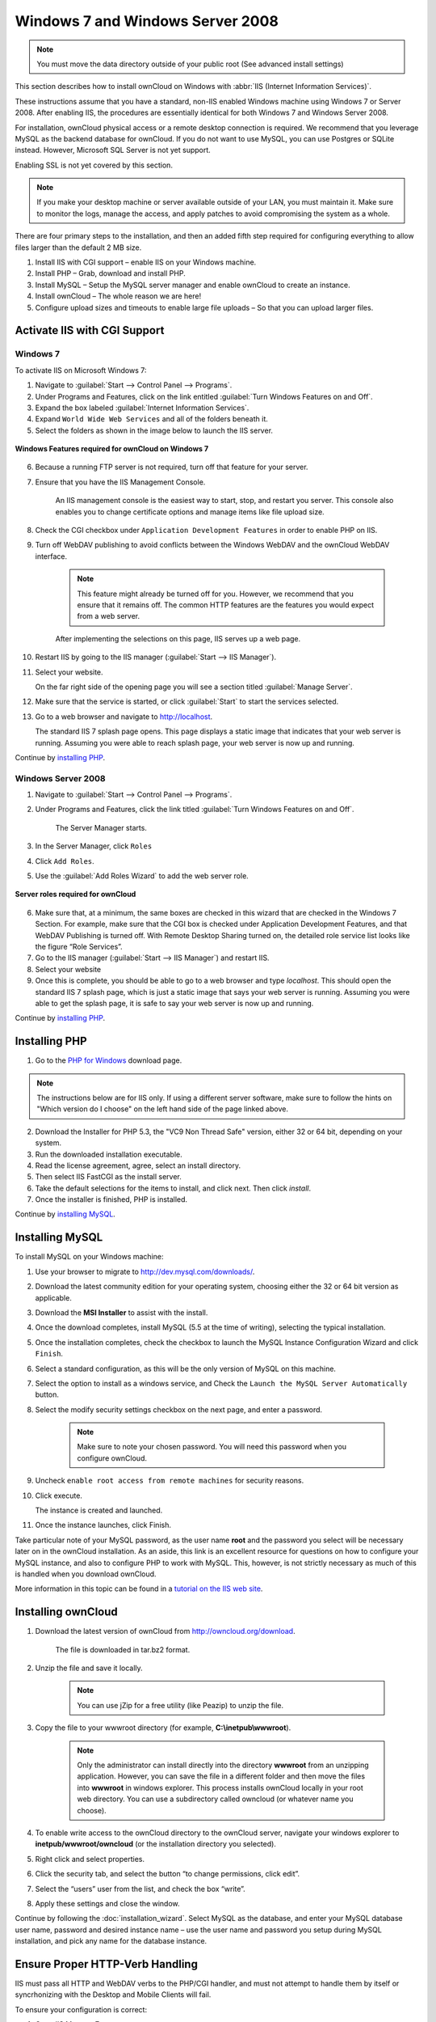 Windows 7 and Windows Server 2008
---------------------------------

.. note:: You must move the data directory outside of your public root (See advanced install settings)

This section describes how to install ownCloud on Windows with :abbr:`IIS (Internet Information Services)`.

These instructions assume that you have a standard, non-IIS enabled Windows machine using Windows 7 or Server 2008. After enabling IIS, the procedures are essentially identical for both Windows 7 and Windows Server 2008.

For installation, ownCloud physical access or a remote desktop connection is required. We recommend that you leverage MySQL as the backend database for ownCloud. If you do not want to use MySQL, you can use Postgres or SQLite instead.  However, Microsoft SQL Server is not yet support.

Enabling SSL is not yet covered by this section.

.. note:: If you make your desktop machine or server available outside of your LAN, you must maintain it. Make sure to monitor the logs, manage the access, and apply patches to avoid compromising the system as a whole.

There are four primary steps to the installation, and then an added fifth step required for configuring everything to allow files larger than the
default 2 MB size.

1. Install IIS with CGI support – enable IIS on your Windows machine.

2. Install PHP – Grab, download and install PHP.

3. Install MySQL – Setup the MySQL server manager and enable ownCloud to create an instance.

4. Install ownCloud – The whole reason we are here!

5. Configure upload sizes and timeouts to enable large file uploads – So that you can upload larger files.

Activate IIS with CGI Support
~~~~~~~~~~~~~~~~~~~~~~~~~~~~~

Windows 7
^^^^^^^^^

To activate IIS on Microsoft Windows 7:

1. Navigate to :guilabel:`Start --> Control Panel --> Programs`.

2. Under Programs and Features, click on the link entitled :guilabel:`Turn Windows Features on
   and Off`.

3. Expand the box labeled :guilabel:`Internet Information Services`.

4. Expand ``World Wide Web Services`` and all of the folders beneath it.

5. Select the folders as shown in the image below to launch the IIS server.

.. figure:: ../images/win7features.jpg
    :width: 250px
    :align: center
    :alt: Windows features required for ownCloud on Windows 7
    :figclass: align-center

    **Windows Features required for ownCloud on Windows 7**

6. Because a running FTP server is not required, turn off that feature for your server.

7. Ensure that you have the IIS Management Console.

    An IIS management console is the easiest way to start, stop, and restart you server.  This console also enables you to change certificate options and manage items like file upload size.

8. Check the CGI checkbox under ``Application Development Features`` in order to enable PHP on IIS.

9. Turn off WebDAV publishing to avoid conflicts between the Windows WebDAV and the ownCloud WebDAV interface.

    .. note:: This feature might already be turned off for you.  However, we recommend that you ensure that it remains off. The common HTTP features are the features you would expect from a web server.

    After implementing the selections on this page, IIS serves up a web page.

10. Restart IIS by going to the IIS manager (:guilabel:`Start --> IIS Manager`).

11. Select your website.

    On the far right side of the opening page you will see a section titled :guilabel:`Manage Server`.

12. Make sure that the service is started, or click :guilabel:`Start` to start the services selected.

13. Go to a web browser and navigate to http://localhost.

    The standard IIS 7 splash page opens.  This page displays a static image that indicates that your web server is running. Assuming you were able to reach splash page, your web server is now up and running.

Continue by `installing PHP`_.


Windows Server 2008
^^^^^^^^^^^^^^^^^^^

1. Navigate to :guilabel:`Start --> Control Panel --> Programs`.

2. Under Programs and Features, click the link titled :guilabel:`Turn Windows Features on and Off`.

    The Server Manager starts.

3. In the Server Manager, click ``Roles``

4. Click ``Add Roles``.

5. Use the :guilabel:`Add Roles Wizard` to add the web server role.

.. figure:: ../images/winserverroles.jpg
    :width: 300px
    :align: center
    :alt: server roles required for ownCloud
    :figclass: align-center

    **Server roles required for ownCloud**

6. Make sure that, at a minimum, the same boxes are checked in this wizard that are checked in the Windows 7 Section. For example, make sure that the CGI box is checked under Application Development Features, and that WebDAV Publishing is turned off. With Remote Desktop Sharing turned on, the detailed role service list looks like the figure “Role Services”.

7. Go to the IIS manager (:guilabel:`Start --> IIS Manager`) and restart IIS.

8. Select your website

9. Once this is complete, you should be able to go to a web browser and type
   `localhost`. This should open the standard IIS 7 splash page, which is just a
   static image that says your web server is running. Assuming you were able to get
   the splash page, it is safe to say your web server is now up and running.

Continue by `installing PHP`_.

Installing PHP
~~~~~~~~~~~~~~

1. Go to the `PHP for Windows`_ download page.

.. note:: The instructions below are for IIS only. If using a different server
          software, make sure to follow the hints on "Which version do I
          choose" on the left hand side of the page linked above.

2. Download the Installer for PHP 5.3, the "VC9 Non Thread Safe" version,
   either 32 or 64 bit, depending on your system.
3. Run the downloaded installation executable.
4. Read the license agreement, agree, select an install directory.
5. Then select IIS FastCGI as the install server.
6. Take the default selections for the items to install, and click next.
   Then click `install`.
7. Once the installer is finished, PHP is installed.

Continue by `installing MySQL`_.

Installing MySQL
~~~~~~~~~~~~~~~~

To install MySQL on your Windows machine:

1. Use your browser to migrate to http://dev.mysql.com/downloads/.

2. Download the latest community edition for your operating system, choosing either the 32 or 64 bit version as applicable.

3. Download the **MSI Installer** to assist with the install.

4. Once the download completes, install MySQL (5.5 at the time of writing), selecting the typical installation.

5. Once the installation completes, check the checkbox to launch the MySQL Instance Configuration Wizard and click ``Finish``.

6. Select a standard configuration, as this will be the only version of MySQL on this machine.

7. Select the option to install as a windows service, and Check the ``Launch the MySQL Server Automatically`` button.

8. Select the modify security settings checkbox on the next page, and enter a password.

    .. note:: Make sure to note your chosen password.  You will need this password when you configure ownCloud.

9. Uncheck ``enable root access from remote machines`` for security reasons.

10. Click execute.

    The instance is created and launched.

11. Once the instance launches, click Finish.

.. You can make some pretty good educated guesses on the type of install needed for ownCloud. %% That's not really useful, clarify!

Take particular note of your MySQL password, as the user name **root** and the password you select will be necessary later on in the ownCloud
installation. As an aside, this link is an excellent resource for questions on how to configure your MySQL instance, and also to configure PHP to work with MySQL. This, however, is not strictly necessary as much of this is handled when you download ownCloud.

More information in this topic can be found in a `tutorial on the IIS web site`_.

.. _tutorial on the IIS web site:
   http://learn.iis.net/page.aspx/353/install-and-configure-mysql-for-php-applications-on-iis-7-and-above/

Installing ownCloud
~~~~~~~~~~~~~~~~~~~

1. Download the latest version of ownCloud from http://owncloud.org/download.

    The file is downloaded in tar.bz2 format.

2. Unzip the file and save it locally.

    .. note:: You can use jZip for a free utility (like Peazip) to unzip the file.

3. Copy the file to your wwwroot directory (for example, **C:\\inetpub\\wwwroot**).

    .. note:: Only the administrator can install directly into the directory **wwwroot** from an unzipping application. However, you can save the file in a different folder and then move the files into **wwwroot** in windows explorer. This process installs ownCloud locally in your root web directory. You can use a subdirectory called owncloud (or whatever name you choose).

4. To enable write access to the ownCloud directory to the ownCloud server, navigate your windows explorer to  **inetpub/wwwroot/owncloud** (or the installation directory you selected).

5. Right click and select properties.

6. Click the security tab, and select the button “to change permissions, click edit”.

7. Select the “users” user from the list, and check the box “write”.

8. Apply these settings and close the window.

Continue by following the :doc:`installation_wizard`. Select MySQL as the database, and enter your MySQL database user name, password and desired instance name – use the user name and password you setup during MySQL installation, and pick any name for the database instance.

Ensure Proper HTTP-Verb Handling
~~~~~~~~~~~~~~~~~~~~~~~~~~~~~~~~

IIS must pass all HTTP and WebDAV verbs to the PHP/CGI handler, and must not attempt to handle them by itself or syncrhonizing with the Desktop and Mobile Clients will fail.

To ensure your configuration is correct:

1. Open IIS Manager7.

2. In the `Connections` bar, select your site below `Sites`, or choose the top level entry if you want to modify the machine-wide settings.

3. Choose the `Handler Mappings` feature.

4. Click `PHP_via_fastCGI`.

5. Choose `Request Restrictions` and locate the `Verbs` tab.

6. Ensure `All Verbs` is checked.

7. Click `OK`.

7. Choose the `Request Filtering` feature from the IIS Manager.

8. Ensure that all verbs are permitted (or none are forbidden) in the `Verbs` tab.

    .. note:: Because ownCloud must be able to use WebDAV on the application level, you must also ensure that you do not enable the WebDAV authoring module.


Configuring ownCloud, PHP and IIS for Large File Uploads
~~~~~~~~~~~~~~~~~~~~~~~~~~~~~~~~~~~~~~~~~~~~~~~~~~~~~~~~

Before you begin to use ownCloud heavily, it is important to make a few configuration changes to enhance the service and make it more useful.  For example, you might want to increase the **max upload size**. The default upload is set to **2MB**, which is too small for many files (for example, most MP3 files).

To adjust the maximum upload size, you must access your ``PHP.ini`` file.  You can locate this file in your **C:\\Program Files (x86)\\PHP** folder.

To adjust the maximum upload size, open the ``PHP.ini`` file in a text editor, find the following key attributes, and change them to what you want to use:

+ **upload_max_filesize** – Changing this value to something like 1G will enable you to upload much larger files.
+ **post_max_size** – Change this value to be larger than your max upload size you chose.

You can make other changes in the ``PHP.ini`` file (for example, the timeout duration for uploads).  However, most default settings in the **PHP.ini** file should function appropriately.

To enable file uploads on the web server larger than 30 MB, you must also change some settings in the IIS manager.

To modify the IIS Manager:

1. Go to the start menu, and type **iis manager**.

    IIS manager launches.

2. Select the website that you want to accept large file uploads.

3. In the main (middle) window, double click the icon **Request filtering**.

    A window opens displaying a number of tabs across the top.

4. Select :guilabel:`Edit Feature Settings`

5. Modify the :guilabel:`Maximum allowed content length (bytes)` value to 4.1 GB.

    .. note:: This entry is in bytes, not kilobytes.

You should now have ownCloud configured and ready for use.


.. _PHP For Windows: http://windows.php.net/download/
